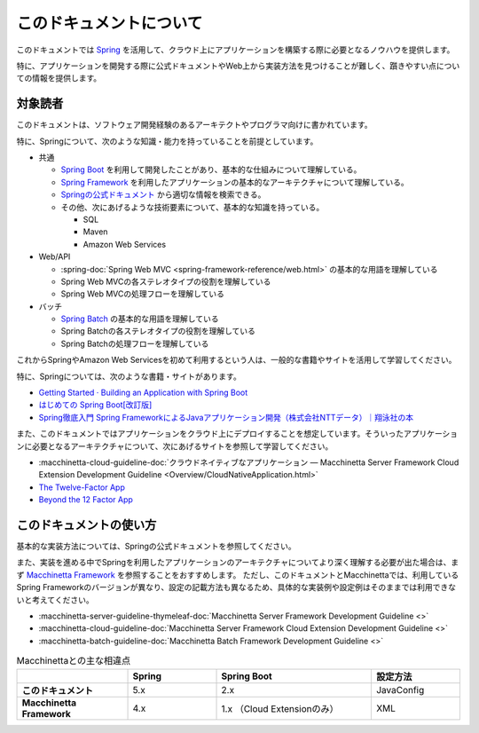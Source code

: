 このドキュメントについて
====================================

このドキュメントでは `Spring <https://spring.io/>`_ を活用して、クラウド上にアプリケーションを構築する際に必要となるノウハウを提供します。

特に、アプリケーションを開発する際に公式ドキュメントやWeb上から実装方法を見つけることが難しく、躓きやすい点についての情報を提供します。

.. _target-user:

対象読者
------------------------------------

このドキュメントは、ソフトウェア開発経験のあるアーキテクトやプログラマ向けに書かれています。

特に、Springについて、次のような知識・能力を持っていることを前提としています。

* 共通

  * `Spring Boot <https://projects.spring.io/spring-boot/>`_ を利用して開発したことがあり、基本的な仕組みについて理解している。
  * `Spring Framework <https://projects.spring.io/spring-framework/>`_ を利用したアプリケーションの基本的なアーキテクチャについて理解している。
  * `Springの公式ドキュメント <https://spring.io/docs>`_ から適切な情報を検索できる。
  * その他、次にあげるような技術要素について、基本的な知識を持っている。

    * SQL
    * Maven
    * Amazon Web Services

* Web/API

  * :spring-doc:`Spring Web MVC <spring-framework-reference/web.html>` の基本的な用語を理解している
  * Spring Web MVCの各ステレオタイプの役割を理解している
  * Spring Web MVCの処理フローを理解している

* バッチ

  * `Spring Batch <https://spring.io/projects/spring-batch>`_ の基本的な用語を理解している
  * Spring Batchの各ステレオタイプの役割を理解している
  * Spring Batchの処理フローを理解している

これからSpringやAmazon Web Servicesを初めて利用するという人は、一般的な書籍やサイトを活用して学習してください。

特に、Springについては、次のような書籍・サイトがあります。

* `Getting Started · Building an Application with Spring Boot <https://spring.io/guides/gs/spring-boot/>`_
* `はじめての Spring Boot[改訂版] <https://www.kohgakusha.co.jp/books/detail/978-4-7775-1969-9>`_
* `Spring徹底入門 Spring FrameworkによるJavaアプリケーション開発（株式会社NTTデータ）｜翔泳社の本 <http://www.shoeisha.co.jp/book/detail/9784798142470>`_

また、このドキュメントではアプリケーションをクラウド上にデプロイすることを想定しています。そういったアプリケーションに必要となるアーキテクチャについて、次にあげるサイトを参照して学習してください。

* :macchinetta-cloud-guideline-doc:`クラウドネイティブなアプリケーション — Macchinetta Server Framework Cloud Extension Development Guideline <Overview/CloudNativeApplication.html>`
* `The Twelve-Factor App <https://12factor.net/ja/>`_
* `Beyond the 12 Factor App <https://content.pivotal.io/ebooks/beyond-the-12-factor-app>`_


このドキュメントの使い方
------------------------------------

.. image:: ./how-to-use-this-document.png
   :width: 70%

基本的な実装方法については、Springの公式ドキュメントを参照してください。

また、実装を進める中でSpringを利用したアプリケーションのアーキテクチャについてより深く理解する必要が出た場合は、まず `Macchinetta Framework <https://macchinetta.github.io>`_ を参照することをおすすめします。
ただし、このドキュメントとMacchinettaでは、利用しているSpring Frameworkのバージョンが異なり、設定の記載方法も異なるため、具体的な実装例や設定例はそのままでは利用できないと考えてください。

* :macchinetta-server-guideline-thymeleaf-doc:`Macchinetta Server Framework Development Guideline <>`
* :macchinetta-cloud-guideline-doc:`Macchinetta Server Framework Cloud Extension Development Guideline <>`
* :macchinetta-batch-guideline-doc:`Macchinetta Batch Framework Development Guideline <>`

.. list-table:: Macchinettaとの主な相違点
   :widths: 25 20 35 20
   :header-rows: 1
   :stub-columns: 1

   * -
     - Spring
     - Spring Boot
     - 設定方法
   * - このドキュメント
     - 5.x
     - 2.x
     - JavaConfig
   * - Macchinetta Framework
     - 4.x
     - 1.x （Cloud Extensionのみ）
     - XML
